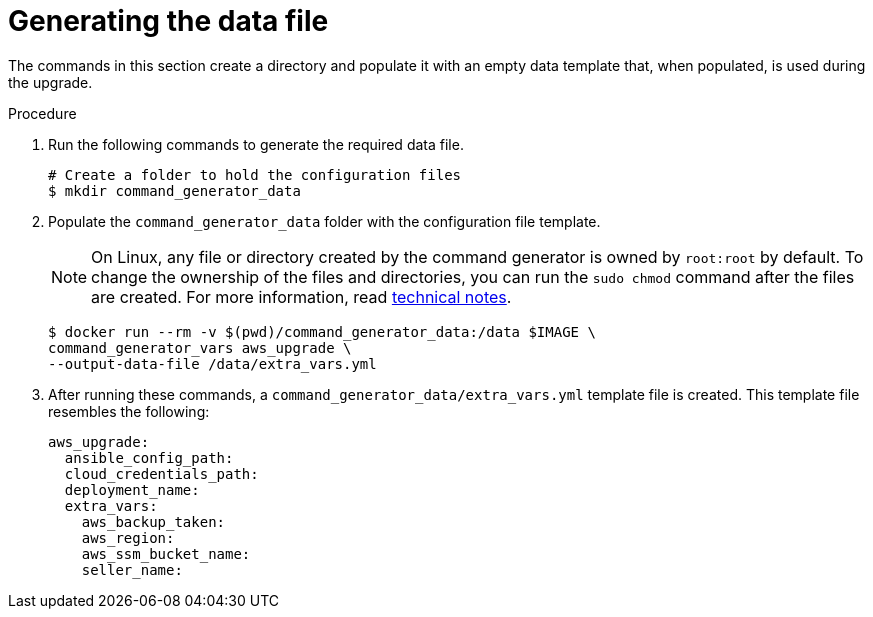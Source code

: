[id="proc-aws-generate-upgrade-data-file_{context}"]

= Generating the data file

The commands in this section create a directory and populate it with an empty data template that, when populated, is used during the upgrade.

.Procedure

. Run the following commands to generate the required data file.
+
[literal, options="nowrap" subs="+attributes"]
----
# Create a folder to hold the configuration files
$ mkdir command_generator_data
----
. Populate the `command_generator_data` folder with the configuration file template.
+
[NOTE]
====
On Linux, any file or directory created by the command generator is owned by `root:root` by default. To change the ownership of the files and directories, you can run the `sudo chmod` command after the files are created. For more information, read xref:con-tech-note-linux-files-owned-by-root[technical notes].
====
+
[literal, options="nowrap" subs="+attributes"]
----
$ docker run --rm -v $(pwd)/command_generator_data:/data $IMAGE \
command_generator_vars aws_upgrade \
--output-data-file /data/extra_vars.yml
----

. After running these commands, a `command_generator_data/extra_vars.yml` template file is created.
This template file resembles the following:
+
[literal, options="nowrap" subs="+attributes"]
----
aws_upgrade:
  ansible_config_path:
  cloud_credentials_path:
  deployment_name:
  extra_vars:
    aws_backup_taken:
    aws_region:
    aws_ssm_bucket_name:
    seller_name:
----